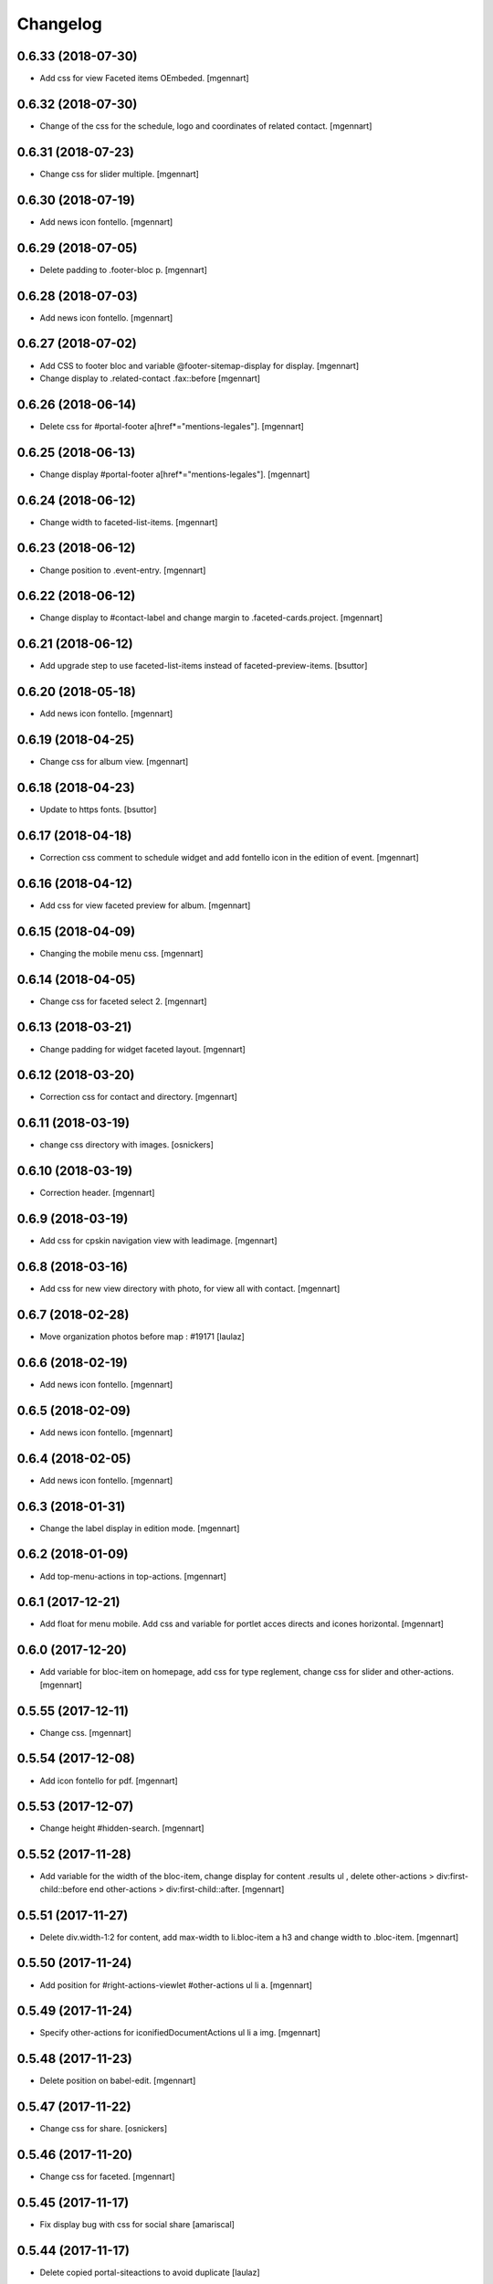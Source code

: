 Changelog
=========

0.6.33 (2018-07-30)
-------------------

- Add css for view Faceted items OEmbeded.
  [mgennart]

0.6.32 (2018-07-30)
-------------------

- Change of the css for the schedule, logo and coordinates of related contact.
  [mgennart]


0.6.31 (2018-07-23)
-------------------

- Change css for slider multiple.
  [mgennart]

0.6.30 (2018-07-19)
-------------------

- Add news icon fontello.
  [mgennart]


0.6.29 (2018-07-05)
-------------------

- Delete padding to .footer-bloc p.
  [mgennart]


0.6.28 (2018-07-03)
-------------------

- Add news icon fontello.
  [mgennart]

0.6.27 (2018-07-02)
-------------------

- Add CSS to footer bloc and variable @footer-sitemap-display for display.
  [mgennart]
  
- Change display to .related-contact .fax::before
  [mgennart]

0.6.26 (2018-06-14)
-------------------

- Delete css for #portal-footer a[href*="mentions-legales"].
  [mgennart]


0.6.25 (2018-06-13)
-------------------

- Change display #portal-footer a[href*="mentions-legales"].
  [mgennart]

0.6.24 (2018-06-12)
-------------------

- Change width to faceted-list-items.
  [mgennart]

0.6.23 (2018-06-12)
-------------------

- Change position to .event-entry.
  [mgennart]


0.6.22 (2018-06-12)
-------------------

- Change display to #contact-label and change margin to .faceted-cards.project.
  [mgennart]


0.6.21 (2018-06-12)
-------------------

- Add upgrade step to use faceted-list-items instead of faceted-preview-items.
  [bsuttor]


0.6.20 (2018-05-18)
-------------------

- Add news icon fontello.
  [mgennart]


0.6.19 (2018-04-25)
-------------------

- Change css for album view.
  [mgennart]

0.6.18 (2018-04-23)
-------------------

- Update to https fonts.
  [bsuttor]


0.6.17 (2018-04-18)
-------------------

- Correction css comment to schedule widget and add fontello icon in the edition of event.
  [mgennart]


0.6.16 (2018-04-12)
-------------------

- Add css for view faceted preview for album.
  [mgennart]


0.6.15 (2018-04-09)
-------------------

- Changing the mobile menu css.
  [mgennart]

0.6.14 (2018-04-05)
-------------------

- Change css for faceted select 2.
  [mgennart]

0.6.13 (2018-03-21)
-------------------

- Change padding for widget faceted layout.
  [mgennart]

0.6.12 (2018-03-20)
-------------------

- Correction css for contact and directory.
  [mgennart]


0.6.11 (2018-03-19)
-------------------

- change css directory with images.
  [osnickers]


0.6.10 (2018-03-19)
-------------------

- Correction header.
  [mgennart]


0.6.9 (2018-03-19)
------------------

- Add css for cpskin navigation view with leadimage.
  [mgennart]


0.6.8 (2018-03-16)
------------------

- Add css for new view directory with photo, for view all with contact.
  [mgennart]


0.6.7 (2018-02-28)
------------------

- Move organization photos before map : #19171
  [laulaz]


0.6.6 (2018-02-19)
------------------

- Add news icon fontello.
  [mgennart]


0.6.5 (2018-02-09)
------------------

- Add news icon fontello.
  [mgennart]


0.6.4 (2018-02-05)
------------------

- Add news icon fontello.
  [mgennart]

0.6.3 (2018-01-31)
------------------

- Change the label display in edition mode.
  [mgennart]

0.6.2 (2018-01-09)
------------------

- Add top-menu-actions in top-actions.
  [mgennart]


0.6.1 (2017-12-21)
------------------

- Add float for menu mobile.
  Add css and variable for portlet acces directs and icones horizontal.
  [mgennart]

0.6.0 (2017-12-20)
------------------

- Add variable for bloc-item on homepage, add css for type reglement, change css for slider and other-actions.
  [mgennart]


0.5.55 (2017-12-11)
-------------------

- Change css.
  [mgennart]

0.5.54 (2017-12-08)
-------------------

- Add icon fontello for pdf.
  [mgennart]

0.5.53 (2017-12-07)
-------------------

- Change height #hidden-search.
  [mgennart]

0.5.52 (2017-11-28)
-------------------

- Add variable for the width of the bloc-item, change display for content .results ul , delete other-actions > div:first-child::before end other-actions > div:first-child::after.
  [mgennart]


0.5.51 (2017-11-27)
-------------------

- Delete div.width-1\:2 for content, add max-width to li.bloc-item a h3 and change width to .bloc-item.
  [mgennart]


0.5.50 (2017-11-24)
-------------------

- Add position for #right-actions-viewlet  #other-actions ul li a.
  [mgennart]


0.5.49 (2017-11-24)
-------------------

- Specify other-actions for iconifiedDocumentActions ul li a img.
  [mgennart]

0.5.48 (2017-11-23)
-------------------

- Delete position on babel-edit.
  [mgennart]

0.5.47 (2017-11-22)
-------------------

- Change css for share.
  [osnickers]

0.5.46 (2017-11-20)
-------------------

- Change css for faceted.
  [mgennart]

0.5.45 (2017-11-17)
-------------------

- Fix display bug with css for social share
  [amariscal]


0.5.44 (2017-11-17)
-------------------

- Delete copied portal-siteactions to avoid duplicate
  [laulaz]


0.5.43 (2017-11-14)
-------------------

- Change css.
  [osnickers]


0.5.42 (2017-11-06)
-------------------

- Change share css.
  [osnickers]


0.5.41 (2017-11-06)
-------------------

- Delete div.width-1\:2 and add box-sizing to #top-navigation.
  [mgennart]


0.5.40 (2017-11-03)
-------------------

- change css for contact.
  [mgennart]


0.5.39 (2017-10-31)
-------------------

- Change css.
  [mgennart]


0.5.38 (2017-10-30)
-------------------

- Change css for coordinates.
   [mgennart]

0.5.37 (2017-10-26)
-------------------

- Add new icon fontello
  [mgennart]


0.5.36 (2017-10-25)
-------------------

- Add new rule / markup to add foldable social viewlet in right actions #19300
  [laulaz]

- Change share css.
  [osnickers]

0.5.35 (2017-10-20)
-------------------

- Add new fontello icon
  [mgennart]

0.5.34 (2017-10-13)
-------------------

- Change css.
  [osnickers]


0.5.33 (2017-10-13)
-------------------

- Add upgrade step which add add_ms_horizontal_navigation_any_mode variable
  on theme parameters.
  [bsuttor]

- Add new horizontalNavActivated theme parameter to have conditions on any
  minisite mode (>< ms_horizontal_navigation that applies only in minisite
  mode).
  [laulaz]

- Remove login-message div if no message is configured : #19127
  Also add 'no-login-message' class to allow full width login form.
  [laulaz]


0.5.32 (2017-10-06)
-------------------

- Change CSS Other actions.
  [osnickers]


0.5.31 (2017-10-02)
-------------------

- Change CSS Other actions.
  [osnickers]


0.5.30 (2017-09-25)
-------------------

- Check if context is dexterity to check is_folder_view.
  [bsuttor]


0.5.29 (2017-09-22)
-------------------

- Change css.
  [osnickers]


0.5.28 (2017-09-14)
-------------------

- Change css.


0.5.27 (2017-09-13)
-------------------

- Change css for .template-facetednavigation_view .select2-results.
  [mgennart]


0.5.26 (2017-09-13)
-------------------

- Keep related content also below content (not only in right actions) : #18688
  [laulaz]


0.5.25 (2017-09-13)
-------------------

- Change css for mobile.
  [mgennart]


0.5.24 (2017-09-08)
-------------------

- Nothing changed yet.


0.5.23 (2017-09-05)
-------------------

- Nothing changed yet.


0.5.22 (2017-09-01)
-------------------

- Clear right-actions-viewlet.
  [osnickers].


0.5.21 (2017-08-31)
-------------------

- Fix print margin problem when there is a portlet : #18514
  [laulaz]


0.5.20 (2017-08-31)
-------------------

- Fix bad release
  [boulch]


0.5.19 (2017-08-31)
-------------------

- Update styles.less
  [osnickers]


0.5.18 (2017-08-29)
-------------------

- Fix blank page print problem : #18514
  [laulaz]


0.5.17 (2017-08-25)
-------------------

- Add is_folder_view theme parameter : #18467
  [laulaz]

- Avoid camelcase in manifest.cfg
  See http://blog.affinitic.be/2014/08/12/beware-of-uppercase-letters-in-your-config-files/
  [laulaz]

- Remove useless social links on contact card
  [laulaz]

- Use new div to be able to fill schedule, etc. in Diazo even if activity is
  empty : #18469
  [laulaz]


0.5.16 (2017-08-24)
-------------------

- Change css for image to contact.
  [mgennart]


0.5.15 (2017-08-22)
-------------------

- Change font-size #portal-top for mobile
  [mgennart]


0.5.14 (2017-08-22)
-------------------

- Change css for img.
  [mgennart]


0.5.13 (2017-08-16)
-------------------

- Add font mglabs in file fontello
  [mgennart]


0.5.12 (2017-08-03)
-------------------

- Fix data acquisition error on upgrade step.
  [bsuttor]


0.5.11 (2017-08-02)
-------------------

- Change css for slider.
   [mgennart]


0.5.10 (2017-07-26)
-------------------

- css adaptations.
  [mgennart]

0.5.9 (2017-07-24)
------------------

- Css adaptations.
  [bsuttor]


0.5.8 (2017-07-17)
------------------

- Update css.
  [osnickers]


0.5.7 (2017-07-17)
------------------

- Add upgrade to clean portal_skins from all cpskin (unused) skins / folders
  [laulaz]

- Fix icon-home commented code by mistake
  [laulaz]

- Change fields order on organization pages : #17751
  [laulaz]


0.5.6 (2017-07-06)
------------------

- Add fontello icon.
  [mgennart]


0.5.5 (2017-07-05)
------------------

- Change css for view facted list.
  [mgennart]

0.5.4 (2017-07-04)
------------------

- Change css for login page and view facted list
  [mgennart]


0.5.3 (2017-07-03)
------------------

- Add sticky right actions panel (for portlets and TOC) : #17748
  [laulaz]

- Fix: login_message fails if text field is empty.
  [bsuttor]


0.5.2 (2017-06-15)
------------------

- Many CSS changes
  [maud]

- Fix cookies messages on login form
  [laulaz]

- Fix LESS upgrade to keep CSS order even if reinstalled (which is the case
  during auto upgrade-portals) : #17714
  [laulaz]


0.5.1 (2017-05-31)
------------------

- Handle ploneCustom.css migration to LESS for both DTML method and File
  [laulaz]


0.5 (2017-05-29)
----------------

- Add dependency on cpskin.core (at install) to access banner_activation view
  [laulaz]

- Theme parameters harmonization
  [laulaz]

- Avoid explicit dependency to cpskin.minisite via a Diazo parameter. Use
  local method instead (with check on cpskin.minisite availability)
  [laulaz]

- Fix LESS files sort order in portal_less
  [laulaz]

- Setup initial LESS related code, files and migration from ploneCustom.css
  [laulaz]


0.4.14 (2017-05-10)
-------------------

- Duplicate CSS rules for now to handle #slider -> #slider-a-la-une and
  #carousel -> #carousel-a-la-une ids at the same time (#16991)
  [laulaz]


0.4.13 (2017-02-16)
-------------------

- Set version of profile.
  [bsuttor]


0.4.12 (2016-08-10)
-------------------

- If you add a document named 'login-message' on navigation root, its content will be visible on login form.
  [bsuttor]


0.4.11 (2016-06-13)
-------------------

- Add is_homepage and environment theme parameters
  [laulaz]

- Add is_homepage and environment views.
  [bsuttor]


0.4.10 (2016-04-19)
-------------------

- Remove rules that already exists in diazotheme.frameworks
  [laulaz]


0.4.9 (2016-01-12)
------------------

- Add css for collective.cookiecuttr integration.
  [bsuttor]


0.4.8 (2015-08-07)
------------------

- Remove .section-notheme #portal-breadcrumbs {display: none;}. Indeed, this code is now imported into homepage template directly.
  [bsuttor]

0.4.7 (2015-06-22)
------------------

- Nothing changed yet.


0.4.6 (2015-06-11)
------------------

- Nothing changed yet.


0.4.5 (2015-03-19)
------------------

- Fix randomly broken html (no head, ...)
  See details in http://trac.imio.be/trac/ticket/10615


0.4.4 (2015-02-19)
------------------

- Move Language selector to the top bar (#10069)
- Remove more elements from printed output


0.4.3 (2014-11-18)
------------------

- Change header position
- Minor improvements
- CSS cleanup


0.4.2 (2014-11-12)
------------------

- CSS changes


0.4.1 (2014-11-12)
------------------

- Fix natural orders (affinitic #6062)
- Change Diazo rules for more adaptability (affinitic #6062)


0.4 (2014-10-22)
----------------

- Add method to get current theme (affinitic #6038)
- Add CSS files taken out custom
- Minor fixes


0.3 (2014-10-07)
----------------

- Remove MenuTools viewlet (affinitic #6023)
- Use default Plone favicon mechanism (affinitic #5959)
- Use natural order for portal actions (affinitic #5972)
- Move social bookmarks icons to top (affinitic #5979)
- Remove Subject tags from Collection criteria and sort (affinitic #5899)
- Cleanup Diazo rules


0.2 (2014-08-21)
----------------

- Handle specific minisite layout for header, banner, breadcrumbs and footer
  (affinitic #5865)
- Show menutools viewlets on mobile (affinitic #5846)


0.1 (2014-07-02)
----------------

- Initial release
